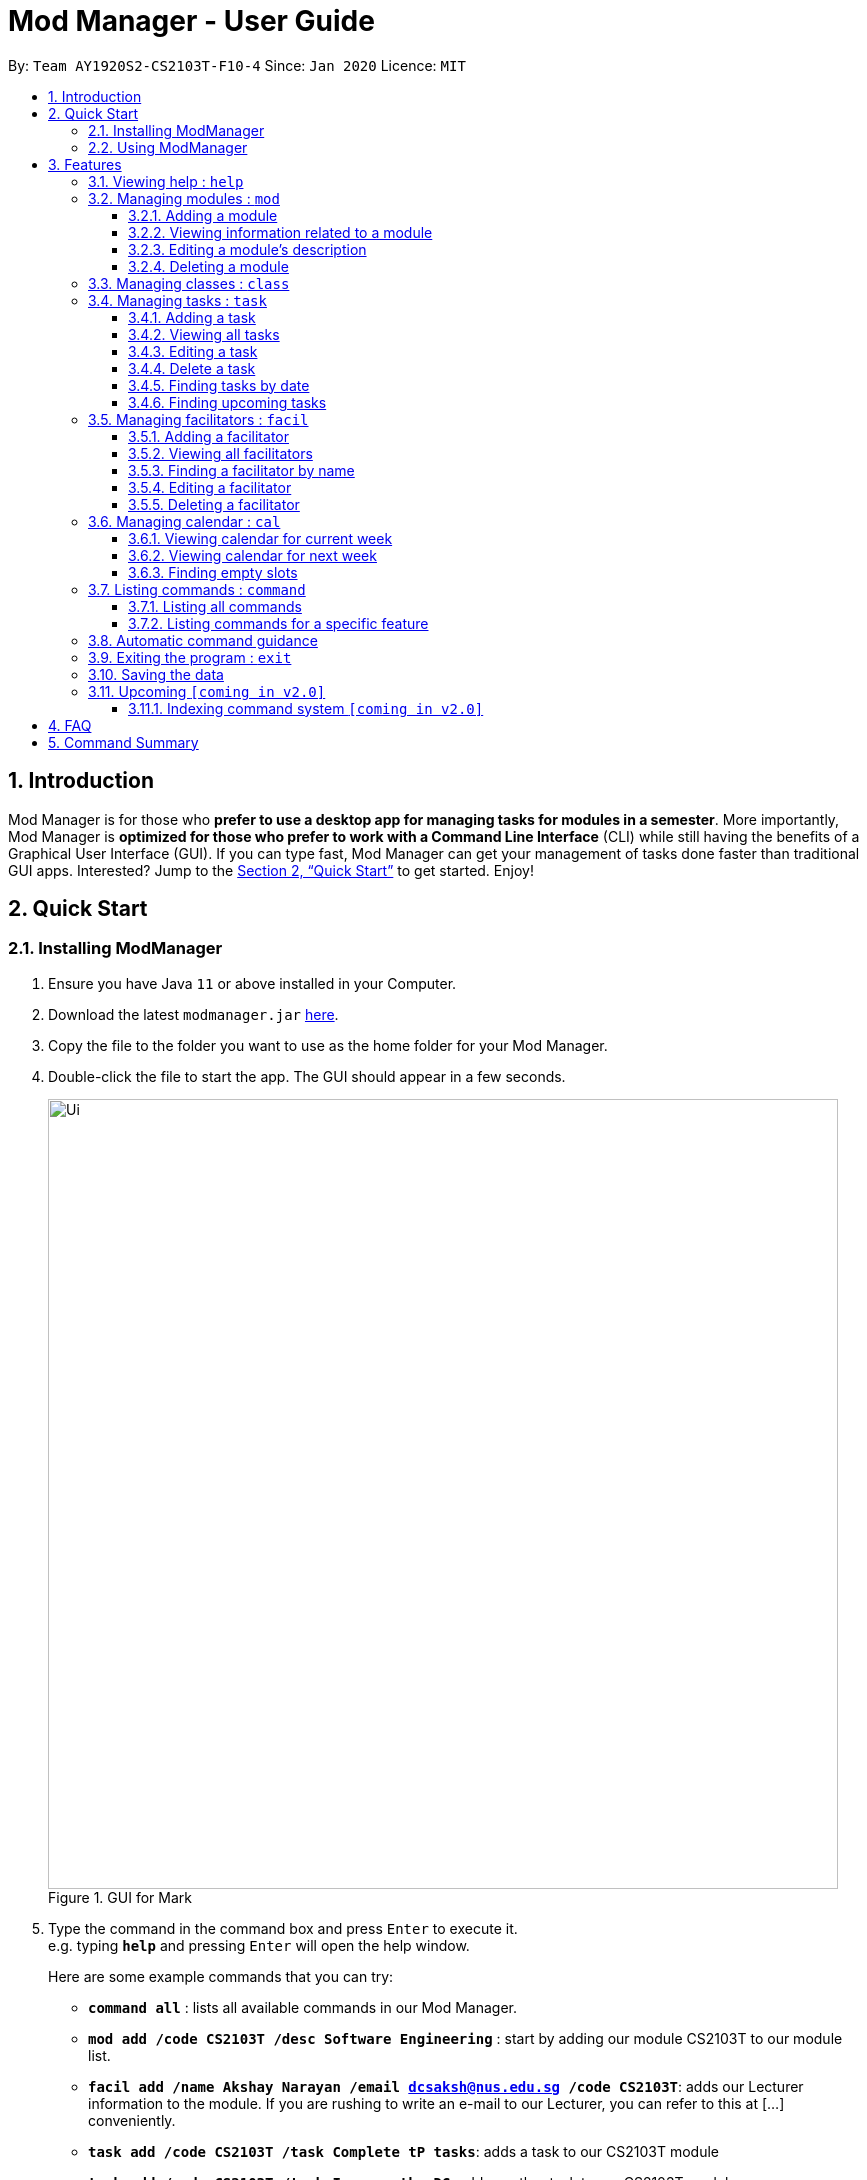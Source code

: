 = Mod Manager - User Guide
:site-section: UserGuide
:toc:
:toclevels: 5
:toc-title:
:toc-placement: preamble
:sectnums:
:imagesDir: images
:stylesDir: stylesheets
:xrefstyle: full
:experimental:
ifdef::env-github[]
:tip-caption: :bulb:
:note-caption: :information_source:
endif::[]
:repoURL: https://github.com/AY1920S2-CS2103T-F10-4/main

By: `Team AY1920S2-CS2103T-F10-4`      Since: `Jan 2020`      Licence: `MIT`

== Introduction

Mod Manager is for those who *prefer to use a desktop app for managing tasks for modules in a semester*. More importantly, Mod Manager is *optimized for those who prefer to work with a Command Line Interface* (CLI) while still having the benefits of a Graphical User Interface (GUI). If you can type fast, Mod Manager can get your management of tasks done faster than traditional GUI apps. Interested? Jump to the <<Quick Start>> to get started. Enjoy!

== Quick Start

=== Installing ModManager

.  Ensure you have Java `11` or above installed in your Computer.
.  Download the latest `modmanager.jar` link:{repoURL}/releases[here].
.  Copy the file to the folder you want to use as the home folder for your Mod Manager.
.  Double-click the file to start the app. The GUI should appear in a few seconds.
+
.GUI for Mark
image::Ui.png[width="790"]
+
.  Type the command in the command box and press kbd:[Enter] to execute it. +
e.g. typing *`help`* and pressing kbd:[Enter] will open the help window.
+
Here are some example commands that you can try:

* *`command all`* : lists all available commands in our Mod Manager.
* *`mod add /code CS2103T /desc Software Engineering`* : start by adding our module CS2103T to our module list.
* *`facil add /name Akshay Narayan /email dcsaksh@nus.edu.sg /code CS2103T`*: adds our Lecturer information to the module. If you are rushing to write an e-mail to our Lecturer, you can refer to this at [...] conveniently.
* *`task add /code CS2103T /task Complete tP tasks`*: adds a task to our CS2103T module
* *`task add /code CS2103T /task Improve the DG`*: adds another task to our CS2103T module
* *`task find /upcoming`*: finds upcoming tasks. You should see the two tasks above right here.
* *`exit`* : exits the application

.  Refer to <<Features>> for details of each command.

=== Using ModManager
This section offers an overview of ModManager's layout so that you can find what you need easily.

There are three main areas in ModManager:

. A __task bar with all the module codes__ at the top of the screen
. A __command box__ and __result display box__ at the bottom of the screen
. A __dashboard__ that occupies most of the screen, which tells you the module code and name,
facilitators' information, classes information, and tasks or deadlines that you need to complete.

The *_taskbar_* at the top of the screen lists all of the modules that you are taking this semester.
Clicking in one of these tabs will lead you to the section related to that module.

.The taskbar
image::foo.png[]

The *_command box_* is the area for you to enter commands. The result of each command will be shown
in the *_result display box_*, immediately below the command box.

.The command box and result display box
image::foo.png[]

The *_dashboard_* shows all the contents and task for your module. It contains information about
the module, facilitators' information, classes information, and tasks or deadlines that you need to complete.

.The dashboard
image::foo.png[]
[[Features]]
== Features

====
*Command Format*

* Words in `UPPER_CASE` are the parameters to be supplied by the user.
* Items in square brackets are optional. Items in curly brackets are mutually exclusive.
* Items with `…`​ after them can be used multiple times including zero times.
* Parameters can be in any order.
====

=== Viewing help : `help`

Opens up the help window that displays a link to the user guide. +
Format: `help`

=== Managing modules : `mod`

==== Adding a module

Adds a module to the module list. +
Format: `mod add /code MOD_CODE /desc DESCRIPTION`

****
* MOD_CODE should not exceed 10 characters.
* DESCRIPTION should not exceed 64 characters.
****

Example: `mod add /code CS2103T /desc Software Engineering`

==== Viewing information related to a module

Shows all classes, tasks and facilitators for a module. +
Format: `mod view /code MOD_CODE` +
Example: `mod view /code CS2103T`

==== Editing a module's description

Edits the description of the module. +
Format: `mod edit /code MOD_CODE /desc DESCRIPTION`

****
* DESCRIPTION should not exceed 64 characters.
* Existing values will be updated to the input values.
****

Example: `mod edit /code CS2103T /desc A+ for everyone`

==== Deleting a module

Deletes the module, along with classes, facilitators and tasks for that module. +
Format: `mod delete /code MOD_CODE` +
Example: `mod delete /code CS2103T`

=== Managing classes : `class`

Shows a list of all persons in the address book. +
Format: `list`

=== Managing tasks : `task`
==== Adding a task
Adds a task to a module. +
Format: `task add /code MOD_CODE /task TASK_NAME {[/by DATE TIME] | [/at DATE TIME]}` +
Example: `task add /code CS2103T /task duke /by 2020-02-20 23:59`

==== Viewing all tasks

Shows a list of all tasks. +
Format: `task view`

==== Editing a task
Edits the information of a task. +
Format: `task edit /code MOD_CODE /task TASK_NAME {[/by DATE TIME] | [/at DATE TIME]}` +
Example: `task edit /code CS2103T /task duke /by 02-03-2020 23:59`

==== Delete a task
Deletes a task from the module. +
Format: `task delete /code MOD_CODE /task TASK_NAME` +
Example: `task delete /code CS2103T /task IP week 4`

==== Finding tasks by date

Finds tasks occurring on a specific date, month or year. +
Format: `task find [/date DATE] [/month MONTH] [/year YEAR]` +
Example: `task find /month 02`

==== Finding upcoming tasks
Finds upcoming tasks +
Format: `task find /upcoming` +

=== Managing facilitators : `facil`

==== Adding a facilitator

Adds a facilitator to the module. +
Format: `facil add /name FACILITATOR_NAME [/email EMAIL] [/phone PHONE_NUMBER] [/office OFFICE] [/code MOD_CODE]...`

****
* At least one of the optional fields must be provided.
* A facilitator can be linked to any number of modules (including 0).
****

Example: `facil add /name Akshay Narayan /email dcsaksh@nus.edu.sg /phone 98765432 /code CS2103T`

==== Viewing all facilitators
Shows a list of all facilitators +
Format: `facil view`

==== Finding a facilitator by name
Finds facilitators whose names contain the given keywords. +
Format: `facil find /name FACILITATOR_NAME`

****
* The search is case insensitive. e.g `hans` will match `Hans`
* The order of the keywords does not matter. e.g. `Hans Bo` will match `Bo Hans`
* Only the name is searched.
* Only full words will be matched e.g. `Han` will not match `Hans`
* Persons matching at least one keyword will be returned (i.e. `OR` search). e.g. `Hans Bo` will return `Hans Gruber`, `Bo Yang`
****

Example: `facil find /name Akshay Narayan`

==== Editing a facilitator
Edits the information of a facilitator. +
Format: `facil edit /name FACILITATOR_NAME [/email EMAIL] [/phone PHONE_NUMBER] [/office OFFICE] [/code MOD_CODE]...`

****
* At least one of the optional fields must be provided.
* Existing values will be updated to the input values.
* When editing module codes, the existing module codes of the facilitator will be removed i.e adding of module code is not cumulative.
* You can remove all module codes linked to the facilitator by typing `/code` without specifying any module code after it.
****

Example: `facil edit /name Akshay Narayan /email hisnewemail@nus.edu.sg`

==== Deleting a facilitator
Deletes a facilitator from the module. +
Format: `facil delete /name FACILITATOR_NAME` +
Example: `facil delete /name Akshay Narayan`

=== Managing calendar : `cal`

==== Viewing calendar for current week

Shows the calender for the current week. +
Format: `cal view /week this`

==== Viewing calendar for next week

Shows the calendar for next week. +
Format: `cal view /week next`

==== Finding empty slots

Finds empty slots in the calendar. +
Format: `cal find /type empty`

=== Listing commands : `command`

==== Listing all commands

Lists all valid commands. +
Format: `command all`

==== Listing commands for a specific feature

Lists commands for a specific feature. +
Format: `command feat COMMAND_NAME` +
Example: `command feat task`

=== Automatic command guidance

Guides you in cases when you forget and mistype your commands by showing a list of possible valid commands. +
The command(s) closest to your mistyped one will be shown: both the syntax format(s) and context-dependent examples.

=== Exiting the program : `exit`

Exits the program. +
Format: `exit`

=== Saving the data

Address book data are saved in the hard disk automatically after any command that changes the data. +
There is no need to save manually.

=== Upcoming `[coming in v2.0]`
These features will be available in the next version of Mark.

==== Indexing command system `[coming in v2.0]`

== FAQ

*Q*: How do I transfer my data to another Computer? +
*A*: Install the app in the other computer and overwrite the empty data file it creates with the file that contains the data of your previous Mod Manager folder.

== Command Summary

.Summary of command formats
[%autowidth]
|=====
|*Category* |*Commands*
.4+|Module
| `*mod* add /code MOD_CODE /desc DESCRIPTION`
| `*mod* delete /code MOD_CODE`
| `*mod* edit /code MOD_CODE /desc DESCRIPTION`
| `*mod* view /code MOD_CODE

.3+|Class
|  `*cal* find /type empty`
|  `*cal* view /week next`
|  `*cal* view /week this`

.6+|Task
| `*task* add /code MOD_CODE /task TASK_NAME {[/by DATE TIME] [/at DATE TIME]}`
| `*task* view`
| `*task* edit /code MOD_CODE /task TASK_NAME {[/by DATE TIME] [/at DATE TIME]}`
| `*task* delete /code MOD_CODE /task TASK_NAME`
| `*task* find [/date DATE] [/month MONTH] [/year YEAR]`
| `*task* find /upcoming`

.5+|Facilitators
|  `*facil* add /name FACILITATOR_NAME [/email EMAIL] [/phone PHONE_NUMBER] [/office OFFICE] [/code MOD_CODE]...`
|  `*facil* delete /name FACILITATOR_NAME`
|  `*facil* edit /name FACILITATOR_NAME [/email EMAIL] [/phone PHONE_NUMBER] [/office OFFICE] [/code MOD_CODE]...`
|  `*facil* find /name FACILITATOR_NAME`
|  `*facil* view`

.3+|Calendar
|  `*cal* find /type empty`
|  `*cal* view /week next`
|  `*cal* view /week this`

.2+|Command
|  `*command* all`
|  `*command* feat COMMAND_NAME`

.1+|Help
|  `*help*`

.1+|Exit
|  `*exit*`



`



